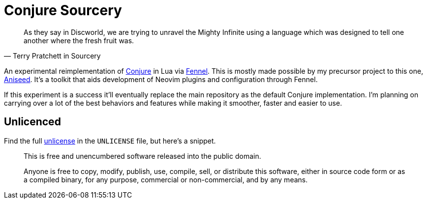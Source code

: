 = Conjure Sourcery

[quote, Terry Pratchett in Sourcery]
____
As they say in Discworld, we are trying to unravel the Mighty Infinite using a language which was designed to tell one another where the fresh fruit was.
____

An experimental reimplementation of https://github.com/Olical/conjure[Conjure] in Lua via https://github.com/bakpakin/Fennel[Fennel]. This is mostly made possible by my precursor project to this one, https://github.com/Olical/aniseed[Aniseed]. It's a toolkit that aids development of Neovim plugins and configuration through Fennel.

If this experiment is a success it'll eventually replace the main repository as the default Conjure implementation. I'm planning on carrying over a lot of the best behaviors and features while making it smoother, faster and easier to use.

== Unlicenced

Find the full http://unlicense.org/[unlicense] in the `UNLICENSE` file, but here's a snippet.

____
This is free and unencumbered software released into the public domain.

Anyone is free to copy, modify, publish, use, compile, sell, or distribute this software, either in source code form or as a compiled binary, for any purpose, commercial or non-commercial, and by any means.
____
